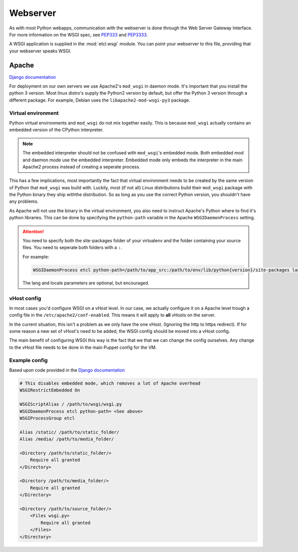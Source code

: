 *********
Webserver
*********

As with most Python webapps, communication with the webserver is done through the Web Server Gateway Interface. For more
information on the WSGI spec, see `PEP333`_ and `PEP3333`_.

.. _PEP333: https://www.python.org/dev/peps/pep-333/
.. _PEP3333: https://www.python.org/dev/peps/pep-3333/

A WSGI application is supplied in the :mod:`etcl.wsgi` module. You can point your webserver to this file, providing that
your webserver speaks WSGI.

Apache
======
`Django documentation`_

.. _Django documentation: https://docs.djangoproject.com/en/1.11/howto/deployment/wsgi/modwsgi/


For deployment on our own servers we use Apache2's ``mod_wsgi`` in daemon mode. It's important that you install the
python 3 version. Most linux distro's supply the Python2 version by default, but offer the Python 3 version through a
different package. For example, Debian uses the ``libapache2-mod-wsgi-py3`` package.

Virtual environment
-------------------

Python virtual environments and ``mod_wsgi`` do not mix together easily. This is because ``mod_wsgi`` actually contains
an embedded version of the CPython interpreter.

.. note::
   The embedded interpreter should not be confused with ``mod_wsgi``'s embedded mode. Both embedded mod and daemon mode
   use the embedded interpreter. Embedded mode only embeds the interpreter in the main Apache2 process instead of
   creating a seperate process.

This has a few implications, most importantly the fact that virtual environment needs to be created by the same version
of Python that ``mod_wsgi`` was build with. Luckily, most (if not all) Linux distributions build their ``mod_wsgi``
package with the Python binary they ship withthe distribution. So as long as you use the correct Python version, you
shouldn't have any problems.

As Apache will not use the binary in the virtual environment, you also need to instruct Apache's Python where to find
it's python libraries. This can be done by specifying the ``python-path`` variable in the Apache ``WSGIDaemonProcess``
setting.

.. attention::
   You need to specify both the site-packages folder of your virtualenv and the folder containing your source files. You
   need to seperate both folders with a ``:``.

   For example:

   .. code:: apacheconf

       WSGIDaemonProcess etcl python-path=/path/to/app_src:/path/to/env/lib/python{version}/site-packages lang='en_US.UTF-8' locale='en_US.UTF-8'

   The lang and locale parameters are optional, but encouraged.

vHost config
------------

In most cases you'd configure WSGI on a vHost level. In our case, we actually configure it on a Apache level trough a
config file in the ``/etc/apache2/conf-enabled``. This means it will apply to **all** vHosts on the server.

In the current situation, this isn't a problem as we only have the one vHost. (Ignoring the http to https redirect).
If for some reason a new set of vHost's need to be added, the WSGI config should be moved into a vHost config.

The main benefit of configuring WSGI this way is the fact that we that we can change the config ourselves. Any change
to the vHost file needs to be done in the main Puppet config for the VM.

Example config
--------------
Based upon code provided in the `Django documentation`_

.. code:: apacheconf

    # This disables embedded mode, which removes a lot of Apache overhead
    WSGIRestrictEmbedded On

    WSGIScriptAlias / /path/to/wsgi/wsgi.py
    WSGIDaemonProcess etcl python-path= <See above>
    WSGIProcessGroup etcl

    Alias /static/ /path/to/static_folder/
    Alias /media/ /path/to/media_folder/

    <Directory /path/to/static_folder/>
        Require all granted
    </Directory>

    <Directory /path/to/media_folder/>
        Require all granted
    </Directory>

    <Directory /path/to/source_folder/>
        <Files wsgi.py>
            Require all granted
        </Files>
    </Directory>
